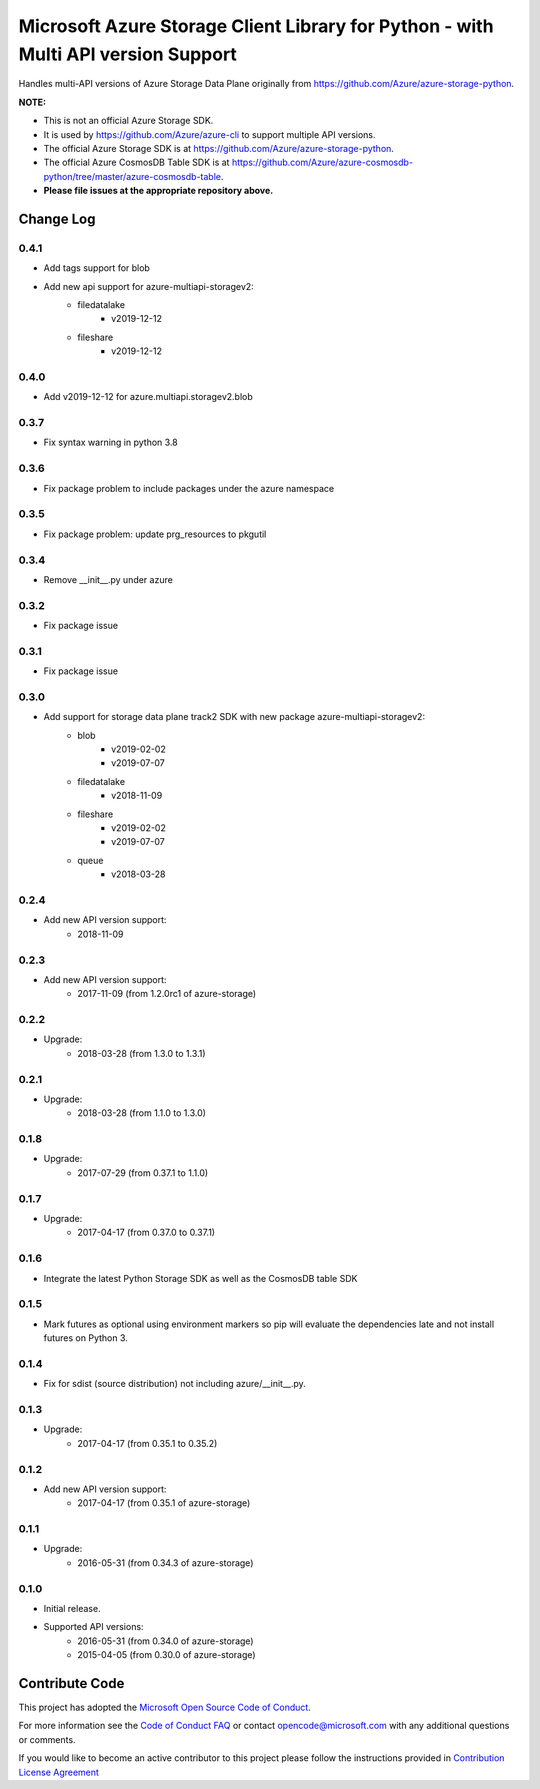 Microsoft Azure Storage Client Library for Python - with Multi API version Support
==================================================================================

Handles multi-API versions of Azure Storage Data Plane originally from https://github.com/Azure/azure-storage-python.

**NOTE:**

- This is not an official Azure Storage SDK.

- It is used by https://github.com/Azure/azure-cli to support multiple API versions.

- The official Azure Storage SDK is at https://github.com/Azure/azure-storage-python.

- The official Azure CosmosDB Table SDK is at https://github.com/Azure/azure-cosmosdb-python/tree/master/azure-cosmosdb-table.

- **Please file issues at the appropriate repository above.**

Change Log
----------
0.4.1
+++++
* Add tags support for blob
* Add new api support for azure-multiapi-storagev2:
    - filedatalake
        - v2019-12-12
    - fileshare
        - v2019-12-12

0.4.0
+++++
* Add v2019-12-12 for azure.multiapi.storagev2.blob

0.3.7
+++++
* Fix syntax warning in python 3.8

0.3.6
+++++
* Fix package problem to include packages under the azure namespace

0.3.5
+++++
* Fix package problem: update prg_resources to pkgutil

0.3.4
+++++
* Remove __init__.py under azure

0.3.2
+++++
* Fix package issue

0.3.1
+++++
* Fix package issue

0.3.0
+++++
* Add support for storage data plane track2 SDK with new package azure-multiapi-storagev2:
    - blob
        - v2019-02-02
        - v2019-07-07
    - filedatalake
        - v2018-11-09
    - fileshare
        - v2019-02-02
        - v2019-07-07
    - queue
	- v2018-03-28

0.2.4
+++++
* Add new API version support:
    - 2018-11-09

0.2.3
+++++
* Add new API version support:
    - 2017-11-09 (from 1.2.0rc1 of azure-storage)

0.2.2
+++++
* Upgrade:
    - 2018-03-28 (from 1.3.0 to 1.3.1)

0.2.1
+++++
* Upgrade:
    - 2018-03-28 (from 1.1.0 to 1.3.0)

0.1.8
+++++
* Upgrade:
    - 2017-07-29 (from 0.37.1 to 1.1.0)

0.1.7
+++++
* Upgrade:
    - 2017-04-17 (from 0.37.0 to 0.37.1)

0.1.6
+++++
* Integrate the latest Python Storage SDK as well as the CosmosDB table SDK

0.1.5
+++++
* Mark futures as optional using environment markers so pip will evaluate the dependencies late and not install futures on Python 3.

0.1.4
+++++
* Fix for sdist (source distribution) not including azure/__init__.py.

0.1.3
+++++
* Upgrade:
    - 2017-04-17 (from 0.35.1 to 0.35.2)

0.1.2
+++++
* Add new API version support:
    - 2017-04-17 (from 0.35.1 of azure-storage)

0.1.1
+++++
* Upgrade:
    - 2016-05-31 (from 0.34.3 of azure-storage)

0.1.0
+++++
* Initial release.  
* Supported API versions:  
    - 2016-05-31 (from 0.34.0 of azure-storage)
    - 2015-04-05 (from 0.30.0 of azure-storage)


Contribute Code
---------------

This project has adopted the `Microsoft Open Source Code of Conduct <https://opensource.microsoft.com/codeofconduct/>`__.

For more information see the `Code of Conduct FAQ <https://opensource.microsoft.com/codeofconduct/faq/>`__ or contact `opencode@microsoft.com <mailto:opencode@microsoft.com>`__ with any additional questions or comments.

If you would like to become an active contributor to this project please
follow the instructions provided in `Contribution License Agreement <https://cla.microsoft.com/>`__
